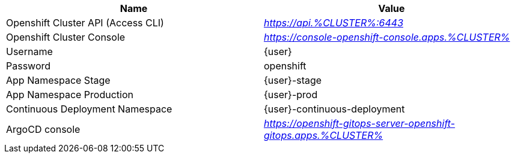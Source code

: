 [cols="2*^,2*.",options="header,+attributes"]
|===
|**Name**|**Value**
| Openshift Cluster API (Access CLI)
| _https://api.%CLUSTER%:6443_
| Openshift Cluster Console
| _https://console-openshift-console.apps.%CLUSTER%_
| Username
| {user}
| Password
| openshift
| App Namespace Stage
| {user}-stage
| App Namespace Production
| {user}-prod
| Continuous Deployment Namespace
| {user}-continuous-deployment
| ArgoCD console
| _https://openshift-gitops-server-openshift-gitops.apps.%CLUSTER%_
|===